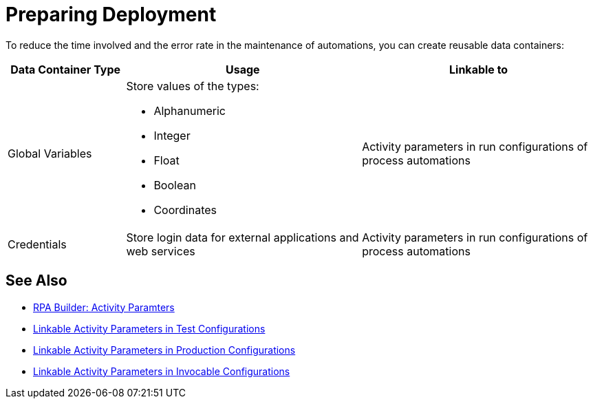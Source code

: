 = Preparing Deployment

To reduce the time involved and the error rate in the maintenance of automations, you can create reusable data containers:

[%header, cols="1,2,2"]
|===
|Data Container Type |Usage |Linkable to

|Global Variables
a|Store values of the types:

* Alphanumeric
* Integer
* Float
* Boolean
* Coordinates
|Activity parameters in run configurations of process automations

|Credentials
|Store login data for external applications and web services
|Activity parameters in run configurations of process automations

|===

== See Also

* xref:rpa-builder::toolbox-variable-handling-activity-parameters.adoc[RPA Builder: Activity Paramters]
* xref:processautomation-deploy.adoc#test-configuration-link-globals[Linkable Activity Parameters in Test Configurations]
* xref:processautomation-deploy.adoc#production-configuration-link-globals[Linkable Activity Parameters in Production Configurations]
* xref:processautomation-deploy.adoc#invocable-configuration-link-globals[Linkable Activity Parameters in Invocable Configurations]
